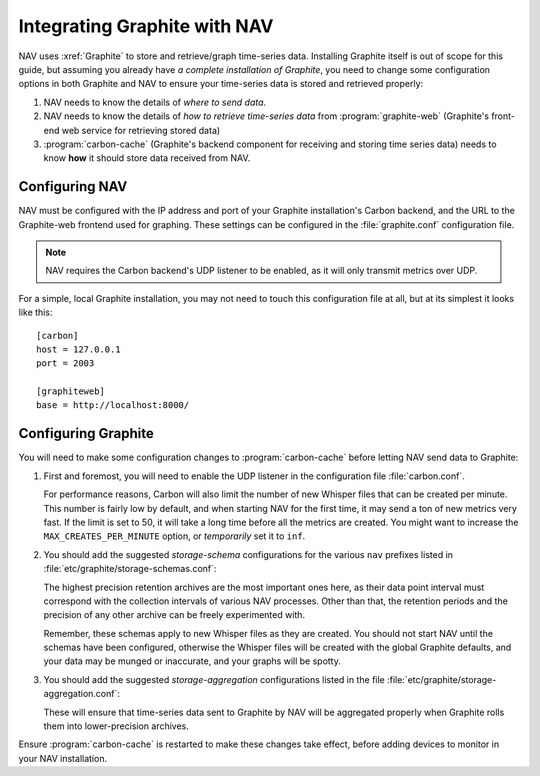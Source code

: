.. _integrating-graphite-with-nav:

Integrating Graphite with NAV
-----------------------------

.. highlight:: ini

NAV uses :xref:`Graphite` to store and retrieve/graph time-series data. Installing
Graphite itself is out of scope for this guide, but assuming you already have *a
complete installation of Graphite*, you need to change some configuration
options in both Graphite and NAV to ensure your time-series data is stored and
retrieved properly:

1. NAV needs to know the details of *where to send data*.
2. NAV needs to know the details of *how to retrieve time-series data* from
   :program:`graphite-web` (Graphite's front-end web service for retrieving stored
   data)
3. :program:`carbon-cache` (Graphite's backend component for receiving and
   storing time series data) needs to know **how** it should store data
   received from NAV.

Configuring NAV
~~~~~~~~~~~~~~~

NAV must be configured with the IP address and port of your Graphite
installation's Carbon backend, and the URL to the Graphite-web frontend used
for graphing. These settings can be configured in the :file:`graphite.conf`
configuration file.

.. note:: NAV requires the Carbon backend's UDP listener to be enabled, as it
          will only transmit metrics over UDP.

For a simple, local Graphite installation, you may not need to touch this
configuration file at all, but at its simplest it looks like this::

  [carbon]
  host = 127.0.0.1
  port = 2003

  [graphiteweb]
  base = http://localhost:8000/


Configuring Graphite
~~~~~~~~~~~~~~~~~~~~

You will need to make some configuration changes to :program:`carbon-cache`
before letting NAV send data to Graphite:

1. First and foremost, you will need to enable the UDP listener in the
   configuration file :file:`carbon.conf`.

   For performance reasons, Carbon will also limit the number of new Whisper
   files that can be created per minute. This number is fairly low by default,
   and when starting NAV for the first time, it may send a ton of new metrics
   very fast. If the limit is set to 50, it will take a long time before all
   the metrics are created. You might want to increase the
   ``MAX_CREATES_PER_MINUTE`` option, or *temporarily* set it to ``inf``.

2. You should add the suggested *storage-schema* configurations for the
   various ``nav`` prefixes listed in :file:`etc/graphite/storage-schemas.conf`:

   .. literalinclude:: ../../python/nav/etc/graphite/storage-schemas.conf

   The highest precision retention archives are the most important ones here,
   as their data point interval must correspond with the collection intervals
   of various NAV processes. Other than that, the retention periods and the
   precision of any other archive can be freely experimented with.

   Remember, these schemas apply to new Whisper files as they are created. You
   should not start NAV until the schemas have been configured, otherwise the
   Whisper files will be created with the global Graphite defaults, and your
   data may be munged or inaccurate, and your graphs will be spotty.

3. You should add the suggested *storage-aggregation* configurations listed in
   the file :file:`etc/graphite/storage-aggregation.conf`:

   .. literalinclude:: ../../python/nav/etc/graphite/storage-aggregation.conf

   These will ensure that time-series data sent to Graphite by NAV will be
   aggregated properly when Graphite rolls them into lower-precision archives.

Ensure :program:`carbon-cache` is restarted to make these changes take effect,
before adding devices to monitor in your NAV installation.

.. _PostgreSQL: https://www.postgresql.org/
